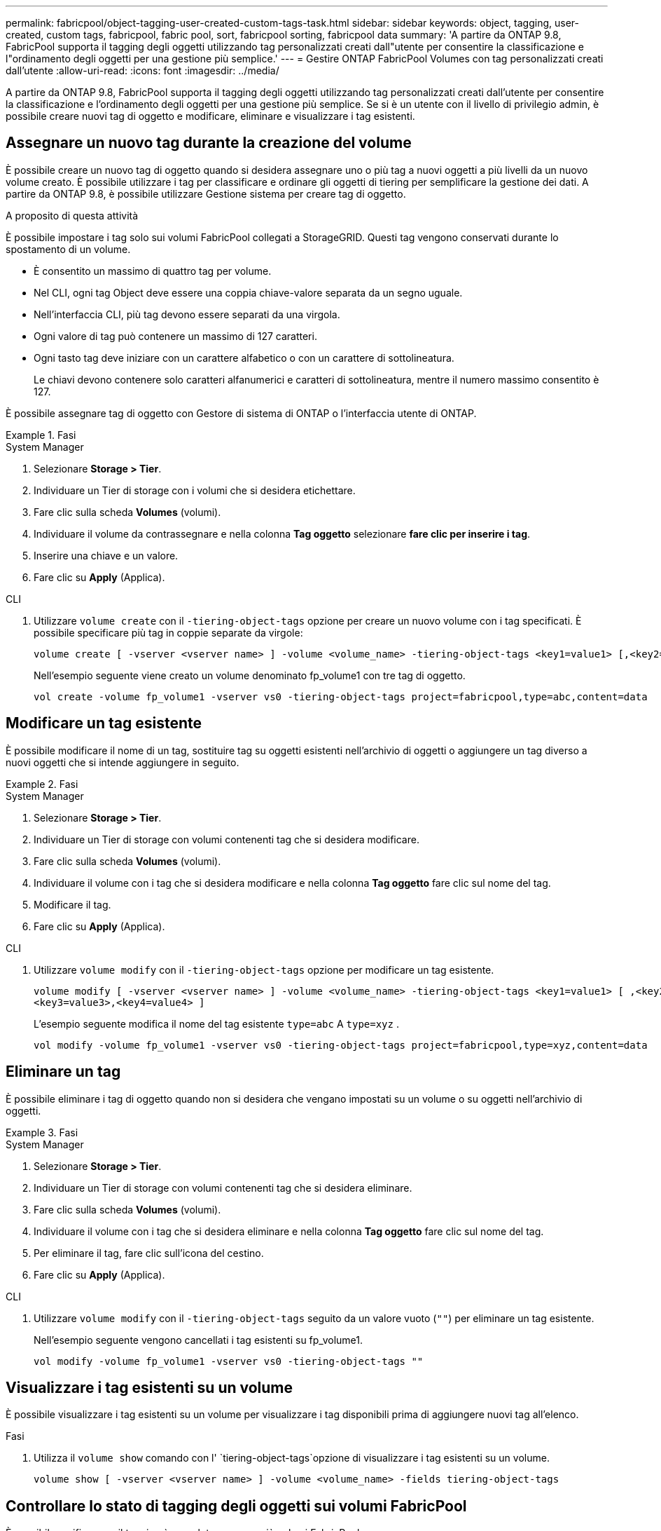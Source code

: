---
permalink: fabricpool/object-tagging-user-created-custom-tags-task.html 
sidebar: sidebar 
keywords: object, tagging, user-created, custom tags, fabricpool, fabric pool, sort, fabricpool sorting, fabricpool data 
summary: 'A partire da ONTAP 9.8, FabricPool supporta il tagging degli oggetti utilizzando tag personalizzati creati dall"utente per consentire la classificazione e l"ordinamento degli oggetti per una gestione più semplice.' 
---
= Gestire ONTAP FabricPool Volumes con tag personalizzati creati dall'utente
:allow-uri-read: 
:icons: font
:imagesdir: ../media/


[role="lead"]
A partire da ONTAP 9.8, FabricPool supporta il tagging degli oggetti utilizzando tag personalizzati creati dall'utente per consentire la classificazione e l'ordinamento degli oggetti per una gestione più semplice. Se si è un utente con il livello di privilegio admin, è possibile creare nuovi tag di oggetto e modificare, eliminare e visualizzare i tag esistenti.



== Assegnare un nuovo tag durante la creazione del volume

È possibile creare un nuovo tag di oggetto quando si desidera assegnare uno o più tag a nuovi oggetti a più livelli da un nuovo volume creato. È possibile utilizzare i tag per classificare e ordinare gli oggetti di tiering per semplificare la gestione dei dati. A partire da ONTAP 9.8, è possibile utilizzare Gestione sistema per creare tag di oggetto.

.A proposito di questa attività
È possibile impostare i tag solo sui volumi FabricPool collegati a StorageGRID. Questi tag vengono conservati durante lo spostamento di un volume.

* È consentito un massimo di quattro tag per volume.
* Nel CLI, ogni tag Object deve essere una coppia chiave-valore separata da un segno uguale.
* Nell'interfaccia CLI, più tag devono essere separati da una virgola.
* Ogni valore di tag può contenere un massimo di 127 caratteri.
* Ogni tasto tag deve iniziare con un carattere alfabetico o con un carattere di sottolineatura.
+
Le chiavi devono contenere solo caratteri alfanumerici e caratteri di sottolineatura, mentre il numero massimo consentito è 127.



È possibile assegnare tag di oggetto con Gestore di sistema di ONTAP o l'interfaccia utente di ONTAP.

.Fasi
[role="tabbed-block"]
====
.System Manager
--
. Selezionare *Storage > Tier*.
. Individuare un Tier di storage con i volumi che si desidera etichettare.
. Fare clic sulla scheda *Volumes* (volumi).
. Individuare il volume da contrassegnare e nella colonna *Tag oggetto* selezionare *fare clic per inserire i tag*.
. Inserire una chiave e un valore.
. Fare clic su *Apply* (Applica).


--
.CLI
--
. Utilizzare `volume create` con il `-tiering-object-tags` opzione per creare un nuovo volume con i tag specificati. È possibile specificare più tag in coppie separate da virgole:
+
[listing]
----
volume create [ -vserver <vserver name> ] -volume <volume_name> -tiering-object-tags <key1=value1> [,<key2=value2>,<key3=value3>,<key4=value4> ]
----
+
Nell'esempio seguente viene creato un volume denominato fp_volume1 con tre tag di oggetto.

+
[listing]
----
vol create -volume fp_volume1 -vserver vs0 -tiering-object-tags project=fabricpool,type=abc,content=data
----


--
====


== Modificare un tag esistente

È possibile modificare il nome di un tag, sostituire tag su oggetti esistenti nell'archivio di oggetti o aggiungere un tag diverso a nuovi oggetti che si intende aggiungere in seguito.

.Fasi
[role="tabbed-block"]
====
.System Manager
--
. Selezionare *Storage > Tier*.
. Individuare un Tier di storage con volumi contenenti tag che si desidera modificare.
. Fare clic sulla scheda *Volumes* (volumi).
. Individuare il volume con i tag che si desidera modificare e nella colonna *Tag oggetto* fare clic sul nome del tag.
. Modificare il tag.
. Fare clic su *Apply* (Applica).


--
.CLI
--
. Utilizzare `volume modify` con il `-tiering-object-tags` opzione per modificare un tag esistente.
+
[listing]
----
volume modify [ -vserver <vserver name> ] -volume <volume_name> -tiering-object-tags <key1=value1> [ ,<key2=value2>,
<key3=value3>,<key4=value4> ]
----
+
L'esempio seguente modifica il nome del tag esistente  `type=abc` A  `type=xyz` .

+
[listing]
----
vol modify -volume fp_volume1 -vserver vs0 -tiering-object-tags project=fabricpool,type=xyz,content=data
----


--
====


== Eliminare un tag

È possibile eliminare i tag di oggetto quando non si desidera che vengano impostati su un volume o su oggetti nell'archivio di oggetti.

.Fasi
[role="tabbed-block"]
====
.System Manager
--
. Selezionare *Storage > Tier*.
. Individuare un Tier di storage con volumi contenenti tag che si desidera eliminare.
. Fare clic sulla scheda *Volumes* (volumi).
. Individuare il volume con i tag che si desidera eliminare e nella colonna *Tag oggetto* fare clic sul nome del tag.
. Per eliminare il tag, fare clic sull'icona del cestino.
. Fare clic su *Apply* (Applica).


--
.CLI
--
. Utilizzare `volume modify` con il `-tiering-object-tags` seguito da un valore vuoto (`""`) per eliminare un tag esistente.
+
Nell'esempio seguente vengono cancellati i tag esistenti su fp_volume1.

+
[listing]
----
vol modify -volume fp_volume1 -vserver vs0 -tiering-object-tags ""
----


--
====


== Visualizzare i tag esistenti su un volume

È possibile visualizzare i tag esistenti su un volume per visualizzare i tag disponibili prima di aggiungere nuovi tag all'elenco.

.Fasi
. Utilizza il `volume show` comando con l' `tiering-object-tags`opzione di visualizzare i tag esistenti su un volume.
+
[listing]
----
volume show [ -vserver <vserver name> ] -volume <volume_name> -fields tiering-object-tags
----




== Controllare lo stato di tagging degli oggetti sui volumi FabricPool

È possibile verificare se il tagging è completo su uno o più volumi FabricPool.

.Fasi
. Utilizzare il `vol show` comando con l' `-fields needs-object-retagging`opzione per verificare se l'etichettatura è in corso, se è stata completata o se non è stata impostata.
+
[listing]
----
vol show -fields needs-object-retagging  [ -instance | -volume <volume name>]
----
+
Viene visualizzato uno dei seguenti valori:

+
** `true`: lo scanner di tagging degli oggetti non è ancora in esecuzione o deve essere eseguito nuovamente per questo volume
** `false`: lo scanner di tagging degli oggetti ha completato il tagging per questo volume
** `+<->+`: lo scanner di tagging degli oggetti non è applicabile per questo volume. Questo accade per i volumi che non risiedono su FabricPools.



